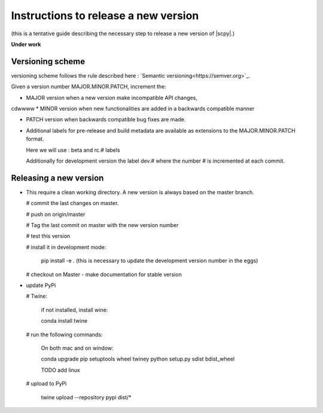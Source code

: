 .. _release_guide:

Instructions to release a new version
=====================================

(this is a tentative guide describing the necessary step to release a new version of |scpy|.)

**Under  work**

Versioning scheme
-----------------

versioning scheme follows the rule described here : `Semantic versioning<https://semver.org>`_.

Given a version number MAJOR.MINOR.PATCH, increment the:

* MAJOR version when a new version make incompatible API changes,
cdwwww
* MINOR version when new functionalities are added in a backwards compatible manner

* PATCH version when backwards compatible bug fixes are made.

* Additional labels for pre-release and build metadata are available as extensions to the MAJOR.MINOR.PATCH format.

  Here we will use : beta and rc.# labels

  Additionally for development version the label dev.# where the number # is incremented at each commit.

Releasing a new version
------------------------

* This require a clean working directory. A new version is always based on the master branch.

  # commit the last changes on master.

  # push on origin/master

  # Tag the last commit on master with the new version number

  # test this version

  # install it in development mode:

    pip install -e .  (this is necessary to update the development version number in the eggs)

  # checkout on Master - make documentation for stable version

* update PyPi

  # Twine:

    if not installed, install wine:

    conda install twine

  # run the following commands:

    On both mac and on window:

    conda upgrade pip setuptools wheel twiney
    python setup.py sdist bdist_wheel

    TODO add linux

  # upload to PyPi


    twine upload --repository pypi dist/*




